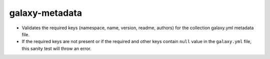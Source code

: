 galaxy-metadata
===============

* Validates the required keys (namespace, name, version, readme, authors) for the collection galaxy.yml metadata file.
* If the required keys are not present or if the required and other keys contain ``null`` value in the ``galaxy.yml`` file, this sanity test will throw an error.
